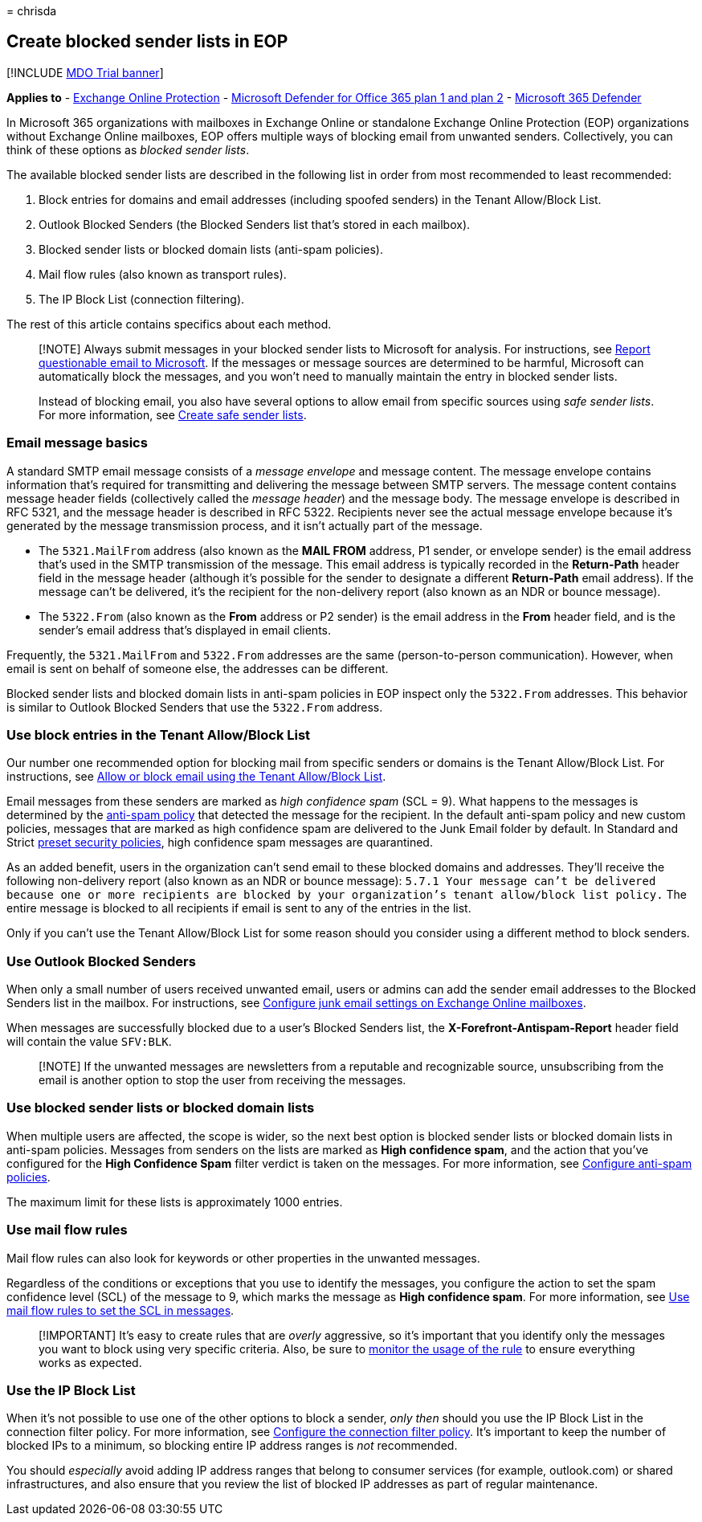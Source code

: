 = 
chrisda

== Create blocked sender lists in EOP

{empty}[!INCLUDE link:../includes/mdo-trial-banner.md[MDO Trial banner]]

*Applies to* - link:eop-about.md[Exchange Online Protection] -
link:defender-for-office-365.md[Microsoft Defender for Office 365 plan 1
and plan 2] - link:../defender/microsoft-365-defender.md[Microsoft 365
Defender]

In Microsoft 365 organizations with mailboxes in Exchange Online or
standalone Exchange Online Protection (EOP) organizations without
Exchange Online mailboxes, EOP offers multiple ways of blocking email
from unwanted senders. Collectively, you can think of these options as
_blocked sender lists_.

The available blocked sender lists are described in the following list
in order from most recommended to least recommended:

[arabic]
. Block entries for domains and email addresses (including spoofed
senders) in the Tenant Allow/Block List.
. Outlook Blocked Senders (the Blocked Senders list that’s stored in
each mailbox).
. Blocked sender lists or blocked domain lists (anti-spam policies).
. Mail flow rules (also known as transport rules).
. The IP Block List (connection filtering).

The rest of this article contains specifics about each method.

____
[!NOTE] Always submit messages in your blocked sender lists to Microsoft
for analysis. For instructions, see
link:submissions-admin.md#report-questionable-email-to-microsoft[Report
questionable email to Microsoft]. If the messages or message sources are
determined to be harmful, Microsoft can automatically block the
messages, and you won’t need to manually maintain the entry in blocked
sender lists.

Instead of blocking email, you also have several options to allow email
from specific sources using _safe sender lists_. For more information,
see link:create-safe-sender-lists-in-office-365.md[Create safe sender
lists].
____

=== Email message basics

A standard SMTP email message consists of a _message envelope_ and
message content. The message envelope contains information that’s
required for transmitting and delivering the message between SMTP
servers. The message content contains message header fields
(collectively called the _message header_) and the message body. The
message envelope is described in RFC 5321, and the message header is
described in RFC 5322. Recipients never see the actual message envelope
because it’s generated by the message transmission process, and it isn’t
actually part of the message.

* The `5321.MailFrom` address (also known as the *MAIL FROM* address, P1
sender, or envelope sender) is the email address that’s used in the SMTP
transmission of the message. This email address is typically recorded in
the *Return-Path* header field in the message header (although it’s
possible for the sender to designate a different *Return-Path* email
address). If the message can’t be delivered, it’s the recipient for the
non-delivery report (also known as an NDR or bounce message).
* The `5322.From` (also known as the *From* address or P2 sender) is the
email address in the *From* header field, and is the sender’s email
address that’s displayed in email clients.

Frequently, the `5321.MailFrom` and `5322.From` addresses are the same
(person-to-person communication). However, when email is sent on behalf
of someone else, the addresses can be different.

Blocked sender lists and blocked domain lists in anti-spam policies in
EOP inspect only the `5322.From` addresses. This behavior is similar to
Outlook Blocked Senders that use the `5322.From` address.

=== Use block entries in the Tenant Allow/Block List

Our number one recommended option for blocking mail from specific
senders or domains is the Tenant Allow/Block List. For instructions, see
link:tenant-allow-block-list-email-spoof-configure.md[Allow or block
email using the Tenant Allow/Block List].

Email messages from these senders are marked as _high confidence spam_
(SCL = 9). What happens to the messages is determined by the
link:anti-spam-policies-configure.md[anti-spam policy] that detected the
message for the recipient. In the default anti-spam policy and new
custom policies, messages that are marked as high confidence spam are
delivered to the Junk Email folder by default. In Standard and Strict
link:preset-security-policies.md[preset security policies], high
confidence spam messages are quarantined.

As an added benefit, users in the organization can’t send email to these
blocked domains and addresses. They’ll receive the following
non-delivery report (also known as an NDR or bounce message):
`5.7.1  Your message can't be delivered because one or more recipients are blocked by your organization's tenant allow/block list policy.`
The entire message is blocked to all recipients if email is sent to any
of the entries in the list.

Only if you can’t use the Tenant Allow/Block List for some reason should
you consider using a different method to block senders.

=== Use Outlook Blocked Senders

When only a small number of users received unwanted email, users or
admins can add the sender email addresses to the Blocked Senders list in
the mailbox. For instructions, see
link:configure-junk-email-settings-on-exo-mailboxes.md[Configure junk
email settings on Exchange Online mailboxes].

When messages are successfully blocked due to a user’s Blocked Senders
list, the *X-Forefront-Antispam-Report* header field will contain the
value `SFV:BLK`.

____
[!NOTE] If the unwanted messages are newsletters from a reputable and
recognizable source, unsubscribing from the email is another option to
stop the user from receiving the messages.
____

=== Use blocked sender lists or blocked domain lists

When multiple users are affected, the scope is wider, so the next best
option is blocked sender lists or blocked domain lists in anti-spam
policies. Messages from senders on the lists are marked as *High
confidence spam*, and the action that you’ve configured for the *High
Confidence Spam* filter verdict is taken on the messages. For more
information, see link:anti-spam-policies-configure.md[Configure
anti-spam policies].

The maximum limit for these lists is approximately 1000 entries.

=== Use mail flow rules

Mail flow rules can also look for keywords or other properties in the
unwanted messages.

Regardless of the conditions or exceptions that you use to identify the
messages, you configure the action to set the spam confidence level
(SCL) of the message to 9, which marks the message as *High confidence
spam*. For more information, see
link:/exchange/security-and-compliance/mail-flow-rules/use-rules-to-set-scl[Use
mail flow rules to set the SCL in messages].

____
[!IMPORTANT] It’s easy to create rules that are _overly_ aggressive, so
it’s important that you identify only the messages you want to block
using very specific criteria. Also, be sure to
link:/exchange/security-and-compliance/mail-flow-rules/manage-mail-flow-rules#monitor-rule-usage[monitor
the usage of the rule] to ensure everything works as expected.
____

=== Use the IP Block List

When it’s not possible to use one of the other options to block a
sender, _only then_ should you use the IP Block List in the connection
filter policy. For more information, see
link:connection-filter-policies-configure.md[Configure the connection
filter policy]. It’s important to keep the number of blocked IPs to a
minimum, so blocking entire IP address ranges is _not_ recommended.

You should _especially_ avoid adding IP address ranges that belong to
consumer services (for example, outlook.com) or shared infrastructures,
and also ensure that you review the list of blocked IP addresses as part
of regular maintenance.

